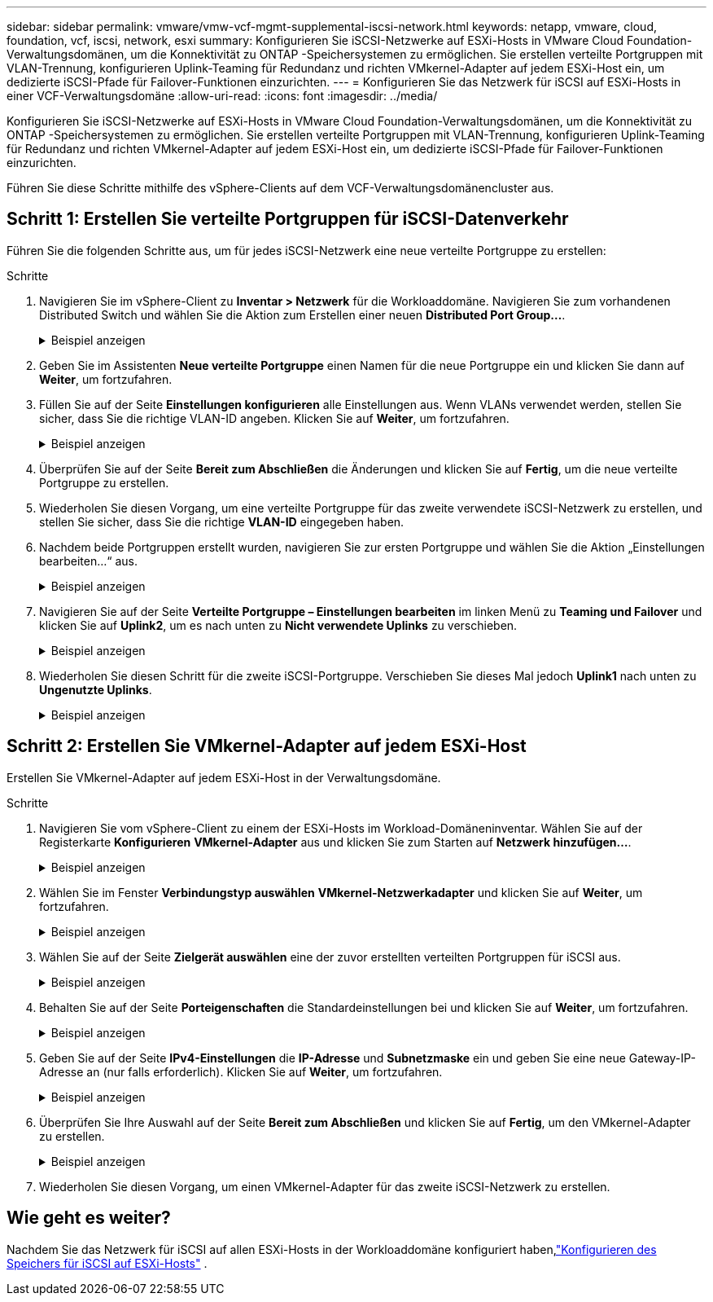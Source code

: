 ---
sidebar: sidebar 
permalink: vmware/vmw-vcf-mgmt-supplemental-iscsi-network.html 
keywords: netapp, vmware, cloud, foundation, vcf, iscsi, network, esxi 
summary: Konfigurieren Sie iSCSI-Netzwerke auf ESXi-Hosts in VMware Cloud Foundation-Verwaltungsdomänen, um die Konnektivität zu ONTAP -Speichersystemen zu ermöglichen.  Sie erstellen verteilte Portgruppen mit VLAN-Trennung, konfigurieren Uplink-Teaming für Redundanz und richten VMkernel-Adapter auf jedem ESXi-Host ein, um dedizierte iSCSI-Pfade für Failover-Funktionen einzurichten. 
---
= Konfigurieren Sie das Netzwerk für iSCSI auf ESXi-Hosts in einer VCF-Verwaltungsdomäne
:allow-uri-read: 
:icons: font
:imagesdir: ../media/


[role="lead"]
Konfigurieren Sie iSCSI-Netzwerke auf ESXi-Hosts in VMware Cloud Foundation-Verwaltungsdomänen, um die Konnektivität zu ONTAP -Speichersystemen zu ermöglichen.  Sie erstellen verteilte Portgruppen mit VLAN-Trennung, konfigurieren Uplink-Teaming für Redundanz und richten VMkernel-Adapter auf jedem ESXi-Host ein, um dedizierte iSCSI-Pfade für Failover-Funktionen einzurichten.

Führen Sie diese Schritte mithilfe des vSphere-Clients auf dem VCF-Verwaltungsdomänencluster aus.



== Schritt 1: Erstellen Sie verteilte Portgruppen für iSCSI-Datenverkehr

Führen Sie die folgenden Schritte aus, um für jedes iSCSI-Netzwerk eine neue verteilte Portgruppe zu erstellen:

.Schritte
. Navigieren Sie im vSphere-Client zu *Inventar > Netzwerk* für die Workloaddomäne. Navigieren Sie zum vorhandenen Distributed Switch und wählen Sie die Aktion zum Erstellen einer neuen *Distributed Port Group...*.
+
.Beispiel anzeigen
[%collapsible]
====
image:vmware-vcf-asa-022.png["Wählen Sie „Neue Portgruppe erstellen“"]

====
. Geben Sie im Assistenten *Neue verteilte Portgruppe* einen Namen für die neue Portgruppe ein und klicken Sie dann auf *Weiter*, um fortzufahren.
. Füllen Sie auf der Seite *Einstellungen konfigurieren* alle Einstellungen aus. Wenn VLANs verwendet werden, stellen Sie sicher, dass Sie die richtige VLAN-ID angeben. Klicken Sie auf *Weiter*, um fortzufahren.
+
.Beispiel anzeigen
[%collapsible]
====
image:vmware-vcf-asa-023.png["Füllen Sie die VLAN-ID aus"]

====
. Überprüfen Sie auf der Seite *Bereit zum Abschließen* die Änderungen und klicken Sie auf *Fertig*, um die neue verteilte Portgruppe zu erstellen.
. Wiederholen Sie diesen Vorgang, um eine verteilte Portgruppe für das zweite verwendete iSCSI-Netzwerk zu erstellen, und stellen Sie sicher, dass Sie die richtige *VLAN-ID* eingegeben haben.
. Nachdem beide Portgruppen erstellt wurden, navigieren Sie zur ersten Portgruppe und wählen Sie die Aktion „Einstellungen bearbeiten…“ aus.
+
.Beispiel anzeigen
[%collapsible]
====
image:vmware-vcf-asa-024.png["DPG - Einstellungen bearbeiten"]

====
. Navigieren Sie auf der Seite *Verteilte Portgruppe – Einstellungen bearbeiten* im linken Menü zu *Teaming und Failover* und klicken Sie auf *Uplink2*, um es nach unten zu *Nicht verwendete Uplinks* zu verschieben.
+
.Beispiel anzeigen
[%collapsible]
====
image:vmware-vcf-asa-025.png["Verschiebe Uplink2 nach „Unbenutzt“"]

====
. Wiederholen Sie diesen Schritt für die zweite iSCSI-Portgruppe.  Verschieben Sie dieses Mal jedoch *Uplink1* nach unten zu *Ungenutzte Uplinks*.
+
.Beispiel anzeigen
[%collapsible]
====
image:vmware-vcf-asa-026.png["Uplink1 nach unbenutzt verschieben"]

====




== Schritt 2: Erstellen Sie VMkernel-Adapter auf jedem ESXi-Host

Erstellen Sie VMkernel-Adapter auf jedem ESXi-Host in der Verwaltungsdomäne.

.Schritte
. Navigieren Sie vom vSphere-Client zu einem der ESXi-Hosts im Workload-Domäneninventar. Wählen Sie auf der Registerkarte *Konfigurieren* *VMkernel-Adapter* aus und klicken Sie zum Starten auf *Netzwerk hinzufügen...*.
+
.Beispiel anzeigen
[%collapsible]
====
image:vmware-vcf-asa-030.png["Starten Sie den Assistenten zum Hinzufügen von Netzwerken"]

====
. Wählen Sie im Fenster *Verbindungstyp auswählen* *VMkernel-Netzwerkadapter* und klicken Sie auf *Weiter*, um fortzufahren.
+
.Beispiel anzeigen
[%collapsible]
====
image:vmware-vcf-asa-008.png["Wählen Sie den VMkernel-Netzwerkadapter"]

====
. Wählen Sie auf der Seite *Zielgerät auswählen* eine der zuvor erstellten verteilten Portgruppen für iSCSI aus.
+
.Beispiel anzeigen
[%collapsible]
====
image:vmware-vcf-asa-031.png["Zielportgruppe auswählen"]

====
. Behalten Sie auf der Seite *Porteigenschaften* die Standardeinstellungen bei und klicken Sie auf *Weiter*, um fortzufahren.
+
.Beispiel anzeigen
[%collapsible]
====
image:vmware-vcf-asa-032.png["VMkernel-Porteigenschaften"]

====
. Geben Sie auf der Seite *IPv4-Einstellungen* die *IP-Adresse* und *Subnetzmaske* ein und geben Sie eine neue Gateway-IP-Adresse an (nur falls erforderlich). Klicken Sie auf *Weiter*, um fortzufahren.
+
.Beispiel anzeigen
[%collapsible]
====
image:vmware-vcf-asa-033.png["VMkernel-IPv4-Einstellungen"]

====
. Überprüfen Sie Ihre Auswahl auf der Seite *Bereit zum Abschließen* und klicken Sie auf *Fertig*, um den VMkernel-Adapter zu erstellen.
+
.Beispiel anzeigen
[%collapsible]
====
image:vmware-vcf-asa-034.png["Überprüfen Sie die VMkernel-Auswahl"]

====
. Wiederholen Sie diesen Vorgang, um einen VMkernel-Adapter für das zweite iSCSI-Netzwerk zu erstellen.




== Wie geht es weiter?

Nachdem Sie das Netzwerk für iSCSI auf allen ESXi-Hosts in der Workloaddomäne konfiguriert haben,link:vmw-vcf-mgmt-supplemental-iscsi-storage.html["Konfigurieren des Speichers für iSCSI auf ESXi-Hosts"] .
